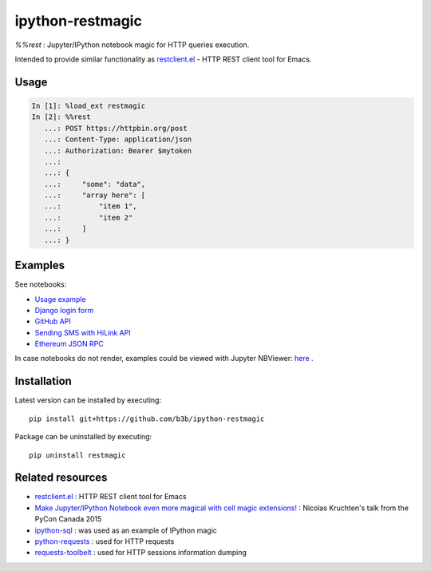ipython-restmagic
=================

`%%rest` : Jupyter/IPython notebook magic for HTTP queries execution.

Intended to provide similar functionality as `restclient.el <https://github.com/pashky/restclient.el>`__ - HTTP REST client tool for Emacs.


Usage
-----

.. code-block:: python

    In [1]: %load_ext restmagic
    In [2]: %%rest
       ...: POST https://httpbin.org/post
       ...: Content-Type: application/json
       ...: Authorization: Bearer $mytoken
       ...:
       ...: {
       ...:     "some": "data",
       ...:     "array here": [
       ...:         "item 1",
       ...:         "item 2"
       ...:     ]
       ...: }


Examples
--------

See notebooks:

* `Usage example <https://github.com/b3b/ipython-restmagic/blob/master/examples/usage.ipynb>`__
* `Django login form <https://github.com/b3b/ipython-restmagic/blob/master/examples/django.ipynb>`__
* `GitHub API <https://github.com/b3b/ipython-restmagic/blob/master/examples/github.ipynb>`__
* `Sending SMS with HiLink API <https://github.com/b3b/ipython-restmagic/blob/master/examples/hilink.ipynb>`__
* `Ethereum JSON RPC <https://github.com/b3b/ipython-restmagic/blob/master/examples/ethereum.ipynb>`__

In case notebooks do not render, examples could be viewed with Jupyter NBViewer: `here <https://nbviewer.jupyter.org/github/b3b/ipython-restmagic/tree/master/examples/>`__ .


Installation
------------

Latest version can be installed by executing::

    pip install git+https://github.com/b3b/ipython-restmagic

Package can be uninstalled by executing::

    pip uninstall restmagic


Related resources
-----------------

* `restclient.el <https://github.com/pashky/restclient.el>`__ : HTTP REST client tool for Emacs
* `Make Jupyter/IPython Notebook even more magical with cell magic extensions! <https://www.youtube.com/watch?v=zxkdO07L29Q>`__ : Nicolas Kruchten's talk from the PyCon Canada 2015
* `ipython-sql <https://github.com/catherinedevlin/ipython-sql>`__ : was used as an example of IPython magic
* `python-requests <https://github.com/requests/requests>`__ : used for HTTP requests
* `requests-toolbelt <https://github.com/requests/toolbelt>`__ : used for HTTP sessions information dumping
